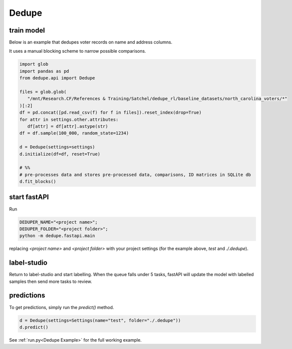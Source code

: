 Dedupe
----------------

train model
^^^^^^^^^^^^^^^^^^^^^^^^^^^

Below is an example that dedupes voter records on name and address columns.

It uses a manual blocking scheme to narrow possible comparisons.

.. code-block:: python

   import glob
   import pandas as pd
   from dedupe.api import Dedupe

   files = glob.glob(
      "/mnt/Research.CF/References & Training/Satchel/dedupe_rl/baseline_datasets/north_carolina_voters/*"
   )[:2]
   df = pd.concat([pd.read_csv(f) for f in files]).reset_index(drop=True)
   for attr in settings.other.attributes:
      df[attr] = df[attr].astype(str)
   df = df.sample(100_000, random_state=1234)

   d = Dedupe(settings=settings)
   d.initialize(df=df, reset=True)

   # %%
   # pre-processes data and stores pre-processed data, comparisons, ID matrices in SQLite db
   d.fit_blocks()

start fastAPI
^^^^^^^^^^^^^^^^^^^^^^^^^^^

Run 

.. code-block:: console

   DEDUPER_NAME="<project name>";
   DEDUPER_FOLDER="<project folder>";
   python -m dedupe.fastapi.main

replacing `<project name>` and `<project folder>` with your project settings (for the example above, `test` and `./.dedupe`).


label-studio
^^^^^^^^^^^^^^^^^^^^^^^^^^^

Return to label-studio and start labelling. When the queue falls under 5 tasks, fastAPI will update the model with labelled samples then send more tasks to review.


predictions
^^^^^^^^^^^^^^^^^^^^^^^^^^^

To get predictions, simply run the `predict()` method.

.. code-block:: python
   
   d = Dedupe(settings=Settings(name="test", folder="./.dedupe"))
   d.predict()

See :ref:`run.py<Dedupe Example>` for the full working example.
